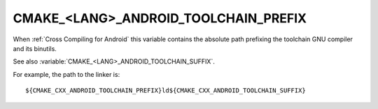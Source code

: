 CMAKE_<LANG>_ANDROID_TOOLCHAIN_PREFIX
-------------------------------------

When :ref:`Cross Compiling for Android` this variable contains the absolute
path prefixing the toolchain GNU compiler and its binutils.

See also :variable:`CMAKE_<LANG>_ANDROID_TOOLCHAIN_SUFFIX`.

For example, the path to the linker is::

  ${CMAKE_CXX_ANDROID_TOOLCHAIN_PREFIX}ld${CMAKE_CXX_ANDROID_TOOLCHAIN_SUFFIX}
